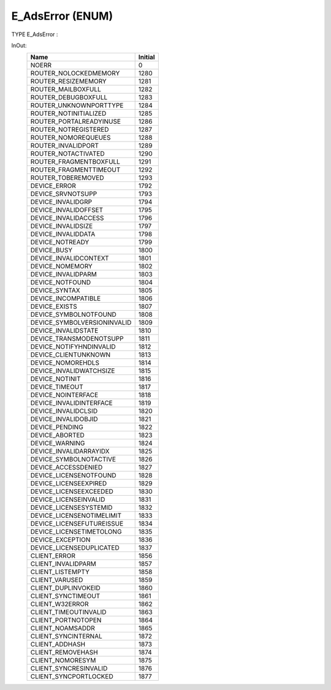 .. first line of object.rst template
.. first line of dut-object.rst template
.. first line of enum-object.rst template
.. <% set key = ".fld-Assert.E_AdsError" %>
.. _`.fld-Assert.E_AdsError`:
.. <% merge "object.Defines" %>
.. <% endmerge  %>


.. Index::
   single: E_AdsError

.. _`E_AdsError`:

E_AdsError (ENUM)
-----------------

TYPE E_AdsError :


.. <% merge "object.Doc" %>

.. todo:: Please add documentation for enum: E_AdsError

.. <% endmerge  %>

.. <% merge "object.iotbl" %>


InOut:
    +-----------------------------------------------+---------+
    | Name                                          | Initial |
    +===============================================+=========+
    | .. _`E_AdsError.NOERR`:                       | 0       |
    |                                               |         |
    | NOERR                                         |         |
    +-----------------------------------------------+---------+
    | .. _`E_AdsError.ROUTER_NOLOCKEDMEMORY`:       | 1280    |
    |                                               |         |
    | ROUTER_NOLOCKEDMEMORY                         |         |
    +-----------------------------------------------+---------+
    | .. _`E_AdsError.ROUTER_RESIZEMEMORY`:         | 1281    |
    |                                               |         |
    | ROUTER_RESIZEMEMORY                           |         |
    +-----------------------------------------------+---------+
    | .. _`E_AdsError.ROUTER_MAILBOXFULL`:          | 1282    |
    |                                               |         |
    | ROUTER_MAILBOXFULL                            |         |
    +-----------------------------------------------+---------+
    | .. _`E_AdsError.ROUTER_DEBUGBOXFULL`:         | 1283    |
    |                                               |         |
    | ROUTER_DEBUGBOXFULL                           |         |
    +-----------------------------------------------+---------+
    | .. _`E_AdsError.ROUTER_UNKNOWNPORTTYPE`:      | 1284    |
    |                                               |         |
    | ROUTER_UNKNOWNPORTTYPE                        |         |
    +-----------------------------------------------+---------+
    | .. _`E_AdsError.ROUTER_NOTINITIALIZED`:       | 1285    |
    |                                               |         |
    | ROUTER_NOTINITIALIZED                         |         |
    +-----------------------------------------------+---------+
    | .. _`E_AdsError.ROUTER_PORTALREADYINUSE`:     | 1286    |
    |                                               |         |
    | ROUTER_PORTALREADYINUSE                       |         |
    +-----------------------------------------------+---------+
    | .. _`E_AdsError.ROUTER_NOTREGISTERED`:        | 1287    |
    |                                               |         |
    | ROUTER_NOTREGISTERED                          |         |
    +-----------------------------------------------+---------+
    | .. _`E_AdsError.ROUTER_NOMOREQUEUES`:         | 1288    |
    |                                               |         |
    | ROUTER_NOMOREQUEUES                           |         |
    +-----------------------------------------------+---------+
    | .. _`E_AdsError.ROUTER_INVALIDPORT`:          | 1289    |
    |                                               |         |
    | ROUTER_INVALIDPORT                            |         |
    +-----------------------------------------------+---------+
    | .. _`E_AdsError.ROUTER_NOTACTIVATED`:         | 1290    |
    |                                               |         |
    | ROUTER_NOTACTIVATED                           |         |
    +-----------------------------------------------+---------+
    | .. _`E_AdsError.ROUTER_FRAGMENTBOXFULL`:      | 1291    |
    |                                               |         |
    | ROUTER_FRAGMENTBOXFULL                        |         |
    +-----------------------------------------------+---------+
    | .. _`E_AdsError.ROUTER_FRAGMENTTIMEOUT`:      | 1292    |
    |                                               |         |
    | ROUTER_FRAGMENTTIMEOUT                        |         |
    +-----------------------------------------------+---------+
    | .. _`E_AdsError.ROUTER_TOBEREMOVED`:          | 1293    |
    |                                               |         |
    | ROUTER_TOBEREMOVED                            |         |
    +-----------------------------------------------+---------+
    | .. _`E_AdsError.DEVICE_ERROR`:                | 1792    |
    |                                               |         |
    | DEVICE_ERROR                                  |         |
    +-----------------------------------------------+---------+
    | .. _`E_AdsError.DEVICE_SRVNOTSUPP`:           | 1793    |
    |                                               |         |
    | DEVICE_SRVNOTSUPP                             |         |
    +-----------------------------------------------+---------+
    | .. _`E_AdsError.DEVICE_INVALIDGRP`:           | 1794    |
    |                                               |         |
    | DEVICE_INVALIDGRP                             |         |
    +-----------------------------------------------+---------+
    | .. _`E_AdsError.DEVICE_INVALIDOFFSET`:        | 1795    |
    |                                               |         |
    | DEVICE_INVALIDOFFSET                          |         |
    +-----------------------------------------------+---------+
    | .. _`E_AdsError.DEVICE_INVALIDACCESS`:        | 1796    |
    |                                               |         |
    | DEVICE_INVALIDACCESS                          |         |
    +-----------------------------------------------+---------+
    | .. _`E_AdsError.DEVICE_INVALIDSIZE`:          | 1797    |
    |                                               |         |
    | DEVICE_INVALIDSIZE                            |         |
    +-----------------------------------------------+---------+
    | .. _`E_AdsError.DEVICE_INVALIDDATA`:          | 1798    |
    |                                               |         |
    | DEVICE_INVALIDDATA                            |         |
    +-----------------------------------------------+---------+
    | .. _`E_AdsError.DEVICE_NOTREADY`:             | 1799    |
    |                                               |         |
    | DEVICE_NOTREADY                               |         |
    +-----------------------------------------------+---------+
    | .. _`E_AdsError.DEVICE_BUSY`:                 | 1800    |
    |                                               |         |
    | DEVICE_BUSY                                   |         |
    +-----------------------------------------------+---------+
    | .. _`E_AdsError.DEVICE_INVALIDCONTEXT`:       | 1801    |
    |                                               |         |
    | DEVICE_INVALIDCONTEXT                         |         |
    +-----------------------------------------------+---------+
    | .. _`E_AdsError.DEVICE_NOMEMORY`:             | 1802    |
    |                                               |         |
    | DEVICE_NOMEMORY                               |         |
    +-----------------------------------------------+---------+
    | .. _`E_AdsError.DEVICE_INVALIDPARM`:          | 1803    |
    |                                               |         |
    | DEVICE_INVALIDPARM                            |         |
    +-----------------------------------------------+---------+
    | .. _`E_AdsError.DEVICE_NOTFOUND`:             | 1804    |
    |                                               |         |
    | DEVICE_NOTFOUND                               |         |
    +-----------------------------------------------+---------+
    | .. _`E_AdsError.DEVICE_SYNTAX`:               | 1805    |
    |                                               |         |
    | DEVICE_SYNTAX                                 |         |
    +-----------------------------------------------+---------+
    | .. _`E_AdsError.DEVICE_INCOMPATIBLE`:         | 1806    |
    |                                               |         |
    | DEVICE_INCOMPATIBLE                           |         |
    +-----------------------------------------------+---------+
    | .. _`E_AdsError.DEVICE_EXISTS`:               | 1807    |
    |                                               |         |
    | DEVICE_EXISTS                                 |         |
    +-----------------------------------------------+---------+
    | .. _`E_AdsError.DEVICE_SYMBOLNOTFOUND`:       | 1808    |
    |                                               |         |
    | DEVICE_SYMBOLNOTFOUND                         |         |
    +-----------------------------------------------+---------+
    | .. _`E_AdsError.DEVICE_SYMBOLVERSIONINVALID`: | 1809    |
    |                                               |         |
    | DEVICE_SYMBOLVERSIONINVALID                   |         |
    +-----------------------------------------------+---------+
    | .. _`E_AdsError.DEVICE_INVALIDSTATE`:         | 1810    |
    |                                               |         |
    | DEVICE_INVALIDSTATE                           |         |
    +-----------------------------------------------+---------+
    | .. _`E_AdsError.DEVICE_TRANSMODENOTSUPP`:     | 1811    |
    |                                               |         |
    | DEVICE_TRANSMODENOTSUPP                       |         |
    +-----------------------------------------------+---------+
    | .. _`E_AdsError.DEVICE_NOTIFYHNDINVALID`:     | 1812    |
    |                                               |         |
    | DEVICE_NOTIFYHNDINVALID                       |         |
    +-----------------------------------------------+---------+
    | .. _`E_AdsError.DEVICE_CLIENTUNKNOWN`:        | 1813    |
    |                                               |         |
    | DEVICE_CLIENTUNKNOWN                          |         |
    +-----------------------------------------------+---------+
    | .. _`E_AdsError.DEVICE_NOMOREHDLS`:           | 1814    |
    |                                               |         |
    | DEVICE_NOMOREHDLS                             |         |
    +-----------------------------------------------+---------+
    | .. _`E_AdsError.DEVICE_INVALIDWATCHSIZE`:     | 1815    |
    |                                               |         |
    | DEVICE_INVALIDWATCHSIZE                       |         |
    +-----------------------------------------------+---------+
    | .. _`E_AdsError.DEVICE_NOTINIT`:              | 1816    |
    |                                               |         |
    | DEVICE_NOTINIT                                |         |
    +-----------------------------------------------+---------+
    | .. _`E_AdsError.DEVICE_TIMEOUT`:              | 1817    |
    |                                               |         |
    | DEVICE_TIMEOUT                                |         |
    +-----------------------------------------------+---------+
    | .. _`E_AdsError.DEVICE_NOINTERFACE`:          | 1818    |
    |                                               |         |
    | DEVICE_NOINTERFACE                            |         |
    +-----------------------------------------------+---------+
    | .. _`E_AdsError.DEVICE_INVALIDINTERFACE`:     | 1819    |
    |                                               |         |
    | DEVICE_INVALIDINTERFACE                       |         |
    +-----------------------------------------------+---------+
    | .. _`E_AdsError.DEVICE_INVALIDCLSID`:         | 1820    |
    |                                               |         |
    | DEVICE_INVALIDCLSID                           |         |
    +-----------------------------------------------+---------+
    | .. _`E_AdsError.DEVICE_INVALIDOBJID`:         | 1821    |
    |                                               |         |
    | DEVICE_INVALIDOBJID                           |         |
    +-----------------------------------------------+---------+
    | .. _`E_AdsError.DEVICE_PENDING`:              | 1822    |
    |                                               |         |
    | DEVICE_PENDING                                |         |
    +-----------------------------------------------+---------+
    | .. _`E_AdsError.DEVICE_ABORTED`:              | 1823    |
    |                                               |         |
    | DEVICE_ABORTED                                |         |
    +-----------------------------------------------+---------+
    | .. _`E_AdsError.DEVICE_WARNING`:              | 1824    |
    |                                               |         |
    | DEVICE_WARNING                                |         |
    +-----------------------------------------------+---------+
    | .. _`E_AdsError.DEVICE_INVALIDARRAYIDX`:      | 1825    |
    |                                               |         |
    | DEVICE_INVALIDARRAYIDX                        |         |
    +-----------------------------------------------+---------+
    | .. _`E_AdsError.DEVICE_SYMBOLNOTACTIVE`:      | 1826    |
    |                                               |         |
    | DEVICE_SYMBOLNOTACTIVE                        |         |
    +-----------------------------------------------+---------+
    | .. _`E_AdsError.DEVICE_ACCESSDENIED`:         | 1827    |
    |                                               |         |
    | DEVICE_ACCESSDENIED                           |         |
    +-----------------------------------------------+---------+
    | .. _`E_AdsError.DEVICE_LICENSENOTFOUND`:      | 1828    |
    |                                               |         |
    | DEVICE_LICENSENOTFOUND                        |         |
    +-----------------------------------------------+---------+
    | .. _`E_AdsError.DEVICE_LICENSEEXPIRED`:       | 1829    |
    |                                               |         |
    | DEVICE_LICENSEEXPIRED                         |         |
    +-----------------------------------------------+---------+
    | .. _`E_AdsError.DEVICE_LICENSEEXCEEDED`:      | 1830    |
    |                                               |         |
    | DEVICE_LICENSEEXCEEDED                        |         |
    +-----------------------------------------------+---------+
    | .. _`E_AdsError.DEVICE_LICENSEINVALID`:       | 1831    |
    |                                               |         |
    | DEVICE_LICENSEINVALID                         |         |
    +-----------------------------------------------+---------+
    | .. _`E_AdsError.DEVICE_LICENSESYSTEMID`:      | 1832    |
    |                                               |         |
    | DEVICE_LICENSESYSTEMID                        |         |
    +-----------------------------------------------+---------+
    | .. _`E_AdsError.DEVICE_LICENSENOTIMELIMIT`:   | 1833    |
    |                                               |         |
    | DEVICE_LICENSENOTIMELIMIT                     |         |
    +-----------------------------------------------+---------+
    | .. _`E_AdsError.DEVICE_LICENSEFUTUREISSUE`:   | 1834    |
    |                                               |         |
    | DEVICE_LICENSEFUTUREISSUE                     |         |
    +-----------------------------------------------+---------+
    | .. _`E_AdsError.DEVICE_LICENSETIMETOLONG`:    | 1835    |
    |                                               |         |
    | DEVICE_LICENSETIMETOLONG                      |         |
    +-----------------------------------------------+---------+
    | .. _`E_AdsError.DEVICE_EXCEPTION`:            | 1836    |
    |                                               |         |
    | DEVICE_EXCEPTION                              |         |
    +-----------------------------------------------+---------+
    | .. _`E_AdsError.DEVICE_LICENSEDUPLICATED`:    | 1837    |
    |                                               |         |
    | DEVICE_LICENSEDUPLICATED                      |         |
    +-----------------------------------------------+---------+
    | .. _`E_AdsError.CLIENT_ERROR`:                | 1856    |
    |                                               |         |
    | CLIENT_ERROR                                  |         |
    +-----------------------------------------------+---------+
    | .. _`E_AdsError.CLIENT_INVALIDPARM`:          | 1857    |
    |                                               |         |
    | CLIENT_INVALIDPARM                            |         |
    +-----------------------------------------------+---------+
    | .. _`E_AdsError.CLIENT_LISTEMPTY`:            | 1858    |
    |                                               |         |
    | CLIENT_LISTEMPTY                              |         |
    +-----------------------------------------------+---------+
    | .. _`E_AdsError.CLIENT_VARUSED`:              | 1859    |
    |                                               |         |
    | CLIENT_VARUSED                                |         |
    +-----------------------------------------------+---------+
    | .. _`E_AdsError.CLIENT_DUPLINVOKEID`:         | 1860    |
    |                                               |         |
    | CLIENT_DUPLINVOKEID                           |         |
    +-----------------------------------------------+---------+
    | .. _`E_AdsError.CLIENT_SYNCTIMEOUT`:          | 1861    |
    |                                               |         |
    | CLIENT_SYNCTIMEOUT                            |         |
    +-----------------------------------------------+---------+
    | .. _`E_AdsError.CLIENT_W32ERROR`:             | 1862    |
    |                                               |         |
    | CLIENT_W32ERROR                               |         |
    +-----------------------------------------------+---------+
    | .. _`E_AdsError.CLIENT_TIMEOUTINVALID`:       | 1863    |
    |                                               |         |
    | CLIENT_TIMEOUTINVALID                         |         |
    +-----------------------------------------------+---------+
    | .. _`E_AdsError.CLIENT_PORTNOTOPEN`:          | 1864    |
    |                                               |         |
    | CLIENT_PORTNOTOPEN                            |         |
    +-----------------------------------------------+---------+
    | .. _`E_AdsError.CLIENT_NOAMSADDR`:            | 1865    |
    |                                               |         |
    | CLIENT_NOAMSADDR                              |         |
    +-----------------------------------------------+---------+
    | .. _`E_AdsError.CLIENT_SYNCINTERNAL`:         | 1872    |
    |                                               |         |
    | CLIENT_SYNCINTERNAL                           |         |
    +-----------------------------------------------+---------+
    | .. _`E_AdsError.CLIENT_ADDHASH`:              | 1873    |
    |                                               |         |
    | CLIENT_ADDHASH                                |         |
    +-----------------------------------------------+---------+
    | .. _`E_AdsError.CLIENT_REMOVEHASH`:           | 1874    |
    |                                               |         |
    | CLIENT_REMOVEHASH                             |         |
    +-----------------------------------------------+---------+
    | .. _`E_AdsError.CLIENT_NOMORESYM`:            | 1875    |
    |                                               |         |
    | CLIENT_NOMORESYM                              |         |
    +-----------------------------------------------+---------+
    | .. _`E_AdsError.CLIENT_SYNCRESINVALID`:       | 1876    |
    |                                               |         |
    | CLIENT_SYNCRESINVALID                         |         |
    +-----------------------------------------------+---------+
    | .. _`E_AdsError.CLIENT_SYNCPORTLOCKED`:       | 1877    |
    |                                               |         |
    | CLIENT_SYNCPORTLOCKED                         |         |
    +-----------------------------------------------+---------+

.. <% endmerge  %>

.. last line of enum-object.rst template
.. last line of dut-object.rst template
.. last line of object.rst template



